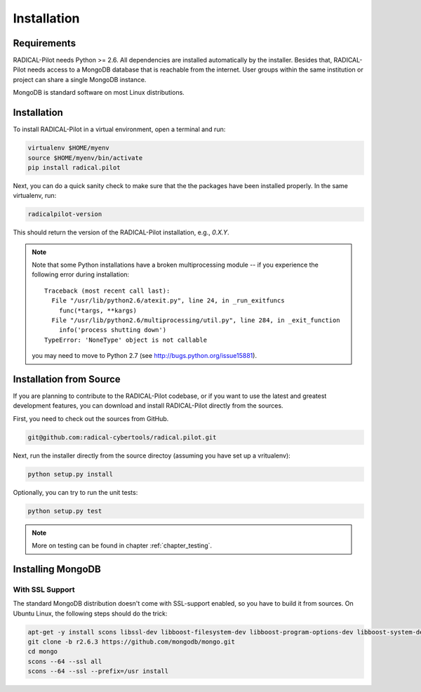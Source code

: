 
.. _chapter_installation:

************
Installation
************

Requirements 
============

RADICAL-Pilot needs Python >= 2.6. All dependencies are installed automatically 
by the installer. Besides that, RADICAL-Pilot needs access to a MongoDB 
database that is reachable from the internet. User groups within the same 
institution or project can share a single MongoDB instance. 

MongoDB is standard software on most Linux distributions. 


Installation
============

To install RADICAL-Pilot in a virtual environment, open a terminal and run:

.. code-block:: bash

    virtualenv $HOME/myenv
    source $HOME/myenv/bin/activate
    pip install radical.pilot

Next, you can do a quick sanity check to make sure that the the packages have
been installed properly. In the same virtualenv, run:

.. code-block:: bash

    radicalpilot-version

This should return the version of the RADICAL-Pilot installation, e.g., `0.X.Y`.

.. note::

  Note that some Python installations have a broken multiprocessing module -- if you
  experience the following error during installation::

    Traceback (most recent call last):
      File "/usr/lib/python2.6/atexit.py", line 24, in _run_exitfuncs
        func(*targs, **kargs)
      File "/usr/lib/python2.6/multiprocessing/util.py", line 284, in _exit_function
        info('process shutting down')
    TypeError: 'NoneType' object is not callable

  you may need to move to Python 2.7 (see http://bugs.python.org/issue15881).


Installation from Source
========================

If you are planning to contribute to the RADICAL-Pilot codebase, or if you want 
to use the latest and greatest development features, you can download
and install RADICAL-Pilot directly from the sources.

First, you need to check out the sources from GitHub.

.. code-block:: bash

    git@github.com:radical-cybertools/radical.pilot.git

Next, run the installer directly from the source directoy (assuming you have 
set up a vritualenv):

.. code-block:: bash
 
    python setup.py install

Optionally, you can try to run the unit tests:

.. code-block:: bash

    python setup.py test

.. note:: More on testing can be found in chapter :ref:`chapter_testing`.

Installing MongoDB
==================


With SSL Support
----------------

The standard MongoDB distribution doesn't come with SSL-support enabled, so 
you have to build it from sources. On Ubuntu Linux, the following steps 
should do the trick:

.. code-block:: bash

    apt-get -y install scons libssl-dev libboost-filesystem-dev libboost-program-options-dev libboost-system-dev libboost-thread-dev
    git clone -b r2.6.3 https://github.com/mongodb/mongo.git
    cd mongo
    scons --64 --ssl all
    scons --64 --ssl --prefix=/usr install
